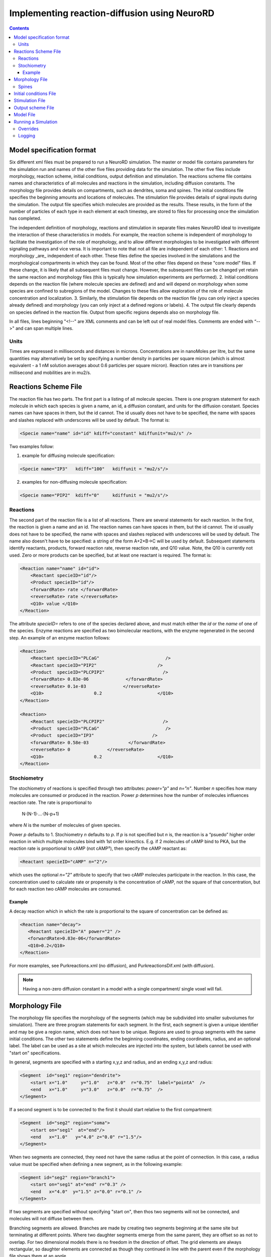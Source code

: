 ﻿Implementing reaction-diffusion using NeuroRD
=============================================

.. contents::

Model specification format
--------------------------

Six different xml files must be prepared to run a NeuroRD simulation. The master or model file contains parameters for the simulation run and names of the other five files providing data for the simulation. The other five files include morphology, reaction scheme, initial conditions, output definition and stimulation. The reactions scheme file contains names and characteristics of all molecules and reactions in the simulation, including diffusion constants. The morphology file provides details on compartments, such as dendrites, soma and spines. The initial conditions file specifies the beginning amounts and locations of molecules. The stimulation file provides details of signal inputs during the simulation. The output file specifies which molecules are provided as the results. These results, in the form of the number of particles of each type in each element at each timestep, are stored to files for processing once the simulation has completed.

The independent definition of morphology, reactions and stimulation in separate files makes NeuroRD ideal to investigate the interaction of these characteristics in models. For example, the reaction scheme is independent of morphology to facilitate the investigation of the role of morphology, and to allow different morphologies to be investigated with different signaling pathways and vice versa. It is important to note that not all file are independent of each other:
1. Reactions and morphology _are_ independent of each other. These files define the species involved in the simulations and the morphological compartments in which they can be found. Most of the other files depend on these "core model" files.  If these change, it is likely that all subsequent files must change.  However, the subsequent files can be changed yet retain the same reaction and morphology files (this is typically how simulation experiments are performed).
2. Initial conditions depends on the reaction file (where molecule species are defined) and and will depend on morphology when some species are confined to subregions of the model. Changes to these files allow exploration of the role of molecule concentration and localization.
3. Similarly, the stimulation file depends on the reaction file (you can only inject a species already defined) and morphology (you can only inject at a defined regions or labels).
4. The output file clearly depends on species defined in the reaction file.  Output from specific regions depends also on morphology file.

In all files, lines beginning "<!--" are XML comments and can be left out of real model files. Comments are ended with “-->" and can span multiple lines.

Units
~~~~~
Times are expressed in milliseconds and distances in microns. Concentrations are in nanoMoles per litre, but the same quantities may alternatively be set by specifying a number density in particles per square micron (which is almost equivalent - a 1 nM solution averages about 0.6 particles per square micron). Reaction rates are in transitions per millisecond and mobilities are in mu2/s.

Reactions Scheme File
---------------------

The reaction file has two parts. The first part is a listing of all molecule species. There is one program statement for each molecule in which each species is given a name, an id, a diffusion constant, and units for the diffusion constant. Species names can have spaces in them, but the id cannot. The id usually does not have to be specified, the name with spaces and slashes replaced with underscores will be used by default. The format is:

.. code-block:: xml

     <Specie name="name" id="id" kdiff="constant" kdiffunit="mu2/s" />

Two examples follow:

1.  example for diffusing molecule specification:

.. code-block:: xml

     <Specie name="IP3"   kdiff="100"   kdiffunit = "mu2/s"/>

2.  examples for non-diffusing molecule specification:

.. code-block:: xml

     <Specie name="PIP2"  kdiff="0"     kdiffunit = "mu2/s"/>

Reactions
~~~~~~~~~

The second part of the reaction file is a list of all reactions. There are several statements for each reaction. In the first, the reaction is given a name and an id. The reaction names can have spaces in them, but the id cannot. The id usually does not have to be specified, the name with spaces and slashes replaced with underscores will be used by default. The name also doesn't have to be specified: a string of the form A+2×B→C will be used by default. Subsequent statements identify reactants, products, forward reaction rate, reverse reaction rate, and Q10 value. Note, the Q10 is currently not used. Zero or more products can be specified, but at least one reactant is required. The format is:

.. code-block:: xml

    <Reaction name="name" id="id">
        <Reactant specieID="id"/>
        <Product specieID="id"/>
        <forwardRate> rate </forwardRate>
        <reverseRate> rate </reverseRate>
        <Q10> value </Q10>
    </Reaction>

The attribute `specieID=` refers to one of the species declared above, and must match either the
`id` or the `name` of one of the species.
Enzyme reactions are specified as two bimolecular reactions, with the enzyme regenerated in the second step. An example of an enzyme reaction follows:

.. code-block:: xml

    <Reaction>
        <Reactant specieID="PLCaG"                         />
        <Reactant specieID="PIP2"                       />
        <Product  specieID="PLCPIP2"                      />
        <forwardRate> 0.83e-06              </forwardRate>
        <reverseRate> 0.1e-03              </reverseRate>
        <Q10>                   0.2                     </Q10>
    </Reaction>

    <Reaction>
        <Reactant specieID="PLCPIP2"                      />
        <Product  specieID="PLCaG"                         />
        <Product  specieID="IP3"                      />
        <forwardRate> 0.58e-03               </forwardRate>
        <reverseRate> 0              </reverseRate>
        <Q10>                   0.2                     </Q10>
    </Reaction>


Stochiometry
~~~~~~~~~~~~

The stochiometry of reactions is specified through two attributes: `power="p"` and `n="n"`.
Number *n* specifies how many molecules are consumed or produced in the reaction. Power *p*
determines how the number of molecules influences reaction rate. The rate is proportional
to
    N·(N-1)·…·(N-p+1)
where *N* is the number of molecules of given species.

Power *p* defaults to 1. Stochiometry *n* defaults to *p*. If *p* is not specified but *n* is, the reaction is a “psuedo” higher order reaction in which multiple molecules bind with 1st order kinectics. E.g. if 2 molecules of cAMP bind to PKA, but the reaction rate is proportional to cAMP (not cAMP²), then specify the cAMP reactant as:

.. code-block:: xml

   <Reactant specieID="cAMP" n="2"/>

which uses the optional `n="2"` attribute to specify that two cAMP molecules participate in the reaction. In this case, the concentration used to calculate rate or propensity is the concentration of cAMP, not the square of that concentration, but for each reaction two cAMP molecules are consumed.

Example
^^^^^^^

A decay reaction which in which the rate is proportional to the square of concentration can be defined as:

.. code-block:: xml

   <Reaction name="decay">
      <Reactant specieID="A" power="2" />
      <forwardRate>0.83e-06</forwardRate>
      <Q10>0.2</Q10>
   </Reaction>

For more examples, see Purkreactions.xml (no diffusion), and PurkreactionsDif.xml
(with diffusion).

.. note::

   Having a non-zero diffusion constant in a model with a single compartment/ single voxel will fail.

Morphology File
---------------

The morphology file specifies the morphology of the segments (which may be subdivided into smaller subvolumes for simulation). There are three program statements for each segment. In the first, each segment is given a unique identifier and may be give a region name, which does not have to be unique. Regions are used to group segments with the same initial conditions. The other two statements define the beginning coordinates, ending coordinates,  radius, and an optional label. The label can be used as a site at which molecules are injected into the system, but labels cannot be used with "start on" specifications.

In general, segments are specified with a starting x,y,z and radius, and an ending x,y,z and radius:

.. code-block:: xml

     <Segment  id="seg1" region="dendrite">
         <start x="1.0"     y="1.0"   z="0.0"  r="0.75"  label="pointA"  />
         <end   x="1.0"     y="3.0"   z="0.0"  r="0.75"  />
     </Segment>

If a second segment is to be connected to the first it should start relative to the first compartment:

.. code-block:: xml

     <Segment  id="seg2" region="soma">
         <start on="seg1"  at="end"/>
         <end   x="1.0"   y="4.0" z="0.0" r="1.5"/>
     </Segment>

When two segments are connected, they need not have the same radius at the point of connection. In this case, a radius value must be specified when defining a new segment, as in the following example:

.. code-block:: xml

     <Segment id="seg2" region="branch1">
         <start on="seg1" at="end" r="0.3" />
         <end   x="4.0"  y="1.5" z="0.0" r="0.1" />
     </Segment>

If two segments are specified without specifying "start on", then thos two segments will not be connected, and molecules will not diffuse between them.

Branching segments are allowed.  Branches are made by creating two segments beginning at the same site but terminating at different points. Where two daughter segments emerge from the same parent, they are offset so as not to overlap. For two dimensional models there is no freedom in the direction of offset. The grid elements are always rectangular, so daughter elements are connected as though they continued in line with the parent even if the morphology file shows them at an angle.

Spines
~~~~~~

The SpineType and SpineAllocation statements allow a spine profile to be defined once and then applied to the surface of a structure.  This allows for random placement of spine templates according to a specified density in a constrained region/segment of the defined morphology. Multiple spine types can be defined, e.g. to randomly distributed long, thin spines among short, stubby spines.

The SpineType statement assigns an id to a spine type. It is followed by several Section statements that define the spine morphology. Each section statement has a width variable providing the radius of that section, an at variable indicating the distance from the dendrite at which that radius begins to apply, an optional regionClass designation, and an optional label. An example follows:

.. code-block:: xml

    <SpineType id="spineA">
        <Section width="0.2" at="0.0" />
        <Section width="0.2" at="0.6" regionClass="neck" />
        <Section width="0.4" at="1.0" />
        <Section width="0.4" at="1.2" />
        <Section width="0.1" at="1.3" label="pointA" />
    </SpineType>

The SpineAllocation statement assigns an id, specifies a spine type, specifies the region to which spines will be added, and the density of spines in that region. The LengthDensity is the average number of spines per micron of dendrite length. Alternatively you can specify areaDensity, which is the number per unit area. An example follows:

.. code-block:: xml

    <SpineAllocation id="sa1" spineType="spineA" region="region1" lengthDensity="1.1" />

Each spine constructed this way gets a label of the form allocation_id[index].point_label. Where allocation_id is the id from SpineAllocation statement, index is the number of the spine within the population of spines generated from that SpineAllocation statement and point_label is the label from the original spine type statement. This gives rise to spines with labels "sa1[0].pointA", "sa1[1].pointA", "sa1[2].pointA", etc up to the number of spines resulting from the allocation rule, all attached to region1. These labels can be used to specify injection sites for stimulation. Regions defined for segments or spines can be used to specify initial conditions.

See purkmorph.xml, purkmoprhsml.xml and purkmorph2.xml for 1 and 2 compartment morphologies.  Examples of branching are in morph1.xml and morph2.xml.  Example of a spine allocation is in spines.xml.

Initial conditions File
-----------------------

The initial conditions file specifies the initial  concentrations or densities of molecules. The file must contain one general concentration set, which applies to everything unless overridden. Each statement names the species and provides a value for its concentration, entered in nanoMoles per litre. An example follows:

.. code-block:: xml

     <ConcentrationSet>
         <NanoMolarity specieID="glu"     value="0"  />
         <NanoMolarity specieID="calcium" value="50"  />
     </ConcentrationSet>

In addition, further sets can be defined with a "region" attributed added after the "ConcentrationSet" . This should correspond to a specified region from the morphology file and indicates the parts of the structure to which the conditions apply. This only makes sense for non-diffusing molecules.

For membrane localized molecules, it is possible to specify initial conditions as a density (picomoles per square meter) which places these molecules only in the submembrane voxels of the morphology.  The value attribute for a PicoSD element is the number of picomoles per square metre. For comparison with the volume concentrations, a surface density of 1 picomole/m^2, if spread over a layer 1 micron deep, gives a 1 nanoMolar solution. To average one particle per square micron, you need a PicoSD value of about 1.6.  If a region is specified, then that initial condition applies only to that region.  If no region is specified, then the initial condition applies to all submembrane voxels.  The following example includes the optional ``region="dendrite"`` to show its use:

.. code-block:: xml

     <SurfaceDensitySet region="dendrite">
          <PicoSD  specieID="GaGTP"  value="003.729"    />
          <PicoSD  specieID="PLC"    value="2.521e+04"  />
     </SurfaceDensitySet>

Note that the initial conditions file should contain somewhere within it a statement for each species listed in the reactions file. See Purkic.xml for a complete initial condition file.

Stimulation File
----------------

The stimulation file specifies the time and location of injection of molecules (which is optional) during a simulation. For example, calcium influx from extracellular space might occur or glutamate might be released from a neighboring terminal. Each program statement must specify the molecule injected and its site of injection. The injectionSite needs to be a labeld point, either a spine (below) or labeled segment.  The injection into a segment occurs in the middle mesh element of the labeled end of the segment.  Additional required statements provide onset (in msec), duration (in msec) and rate (particles/msec). Optional statements can be used to specify a train of input by providing two more parameters: period, and end.

Multiple trains are possible with two more parameters — intertrain interval and number of trains:

.. code-block:: xml

     <InjectionStim specieID="glu"  injectionSite="pointA">
         <onset>              100             </onset>
         <duration>           10              </duration>
         <rate>                50e3            </rate>
         <period>             400              </period>
         <end>                200              </end>
         <interTrainInterval>  10000           </interTrainInterval>
         <numTrains>           2               </numTrains>
     </InjectionStim>

Note that the intertrain interval specifies the interval between repetition of the entire train (excluding the onset time).

Since particles can only be injected, and not withdrawn, to produce transient elevations in concentration it may be necessary to inject a "binding partner" and add a reaction between the injected particle and the binding partner to lower the concentration of the unbound injected molecule.

Injection to spines is also possible by specifying which spine as follows:

.. code-block:: xml

    <InjectionStim specieID="a" injectionSite="sa1[3,4,5].pointA">
         <onset>5.0</onset>
         <duration>10.0</duration>
         <rate>200</rate>
    </InjectionStim>

The square brackets can contain:

* a number `i` - matches just the specified point in the i-th spine
* a comma-separated list of numbers - matches the points on those spines
* a range specified with a colon, such as [1:4]. If the lower or upper limit is missing it is taken to be 0 or the population size respectively.
* an asterisk, [*] to match the whole population.

.. note::

    Injecting into a non-existent spine will fail.

See Purksmlstim.xml, Purkstim.xml, and Purkdifstim.xml for examples

Output scheme File
------------------

The output file specifies the file to which output is written and which molecules from which compartments are output at which dt.  Multiple output blocks are allowed, for example if you want some molecules output more frequently than others, or from different regions.

Every OutputSet block must have in its definition one (and only) instance of:
*     filename
Where filename is a string that specifies a sufix appended to the main output file name
Additionally, every OutputSet block might have one (and only) instance of:
*     region or;
*     dt
A separate statement in each outputset block is used to indicate molecules to be included in the output file. For example:

.. code-block:: xml

     <OutputSet filename = "dt01sml"  region="dendrite" dt="1.0">
         <OutputSpecie                 name="glu"  />
     </OutputSet>

If "region" is omitted then the concentrations (or number of particles) for  all subvolumes in the system are saved.  If "dt" is ommited then the concentrations (or number of particles) will be saved at every timestep (probably not a good idea).

Other examples are in Purkdifio.xml, and Purkio.xml.

Model File
----------
The Model file is the “master file”, and serves to identify the files for other components needed to define the model as well as the type of calculation to be performed, discretization options, simulation seed(s) and various control parameters.

**The first part of this files specifies the other files**

.. code-block:: xml

     <reactionSchemeFile> Purkreactions      </reactionSchemeFile>
     <morphologyFile>     Purkmorph2         </morphologyFile>
     <stimulationFile>    Purksmlstim        </stimulationFile>
     <initialConditionsFile>  Purkic         </initialConditionsFile>
     <outputSchemeFile>     Purkdifio        </outputSchemeFile>

The reactions, morphology, and initial conditions represent the model.  The stimulation and output files are not part of the model, but are part of the simulation experiment.

**The remainder of the file specifies various run parameters**

A geometry statement is used to specify how the morphology is interpreted. 2D implies that there are mutliple voxels in x and y directions, but only a single layer of voxels in the z dimension.  Thus, there is a 3 dimensional volume, but diffusion occurs in 2 dimensions only.  For 2D, you also specify the depth of the voxel.  This parameter is ignored for 3D:

.. code-block:: xml

    <geometry>2D</geometry>
    <depth2D>0.5</depth2D>

A runtime statement is used to specify run time in milliseconds:

.. code-block:: xml

    <runtime>                    2000                 </runtime>

A required simulationSeed statement specifies the seed for the random number generator. If spines are placed randomly, a separate random number generator is used, and a spineSeed statement must be added:

.. code-block:: xml

    <spineSeed>123</spineSeed>
    <simulationSeed>123</simulationSeed>

The discretization statement indicates how to subdivide the segments, i.e. the size of voxels or subvolumes used in running simulations. Smaller sizes require more calculations and result in a longer run time. Three different statements can be used within a discretization statement. The defaultMaxElementSide specifies the largest size (in microns) for each side of the subvolume in each segment. This is the default, and can be overriden by the "MaxElementSide region" statement, which specifies a region and the size of its voxels. The value supplied will be used only for that region. The spineDeltaX statement specifies the size of subvolumes in spines. Spines have a one dimensional discretization. An example follows:

.. code-block:: xml

    <discretization>
        <!-- discretization for spines, microns -->
        <spineDeltaX>0.1</spineDeltaX>

        <!-- default largest size for elements in bulk volumes, microns -->
        <defaultMaxElementSide>0.2</defaultMaxElementSide>
        <MaxElementSide region="dendrite">0.4</MaxElementSide>
     </discretization>

The actual size of the elements depends on the total radius or length of the compartment, and also the constraint that there are an odd number of voxels across the radius of the structure. The maxelementsize is approximately the maximum that you will achieve.  I.e., with a MaxElemetSide of 0.4, you may generate subvolumes of size 0.33, depending on the size of the compartment. It calculates the length of compartment, divided by MaxElementSide.  Then, it determines the number of subvolumes along the length by rounding the results.  Then, it divides length by number of compartments to yield the actual element size.  Thus, you can end up with a value slightly larger than max element size.

.. warning::

    If maxelementsize is large enough to create only a single voxel in the height dimension
    (single submembrane voxel and no cytosolic voxels) then the initial condition specification
    <SurfaceDensitySet> will give half the total number of molecules compared to smaller
    maxelementsize producing two submembrane voxels with 1 or more cytosolic voxels.

The timestep statement specifies the time step, in milliseconds, used in fixed step calculations:

.. code-block:: xml

    <fixedStepDt>  0.01     </fixedStepDt>

The outputQuantity statement specifies whether quantity of molecules in the output is number of molecules (NUMBER) or concentration (CONCENTRATION):

.. code-block:: xml

    <outputQuantity>NUMBER</outputQuantity>

The outputInterval statement specifies the frequency (time interval) for writing out the complete state of the system.  This file can be read by ccviz.

.. code-block:: xml

   <outputInterval>1</outputInterval>

The few other parameters in this file you can ignore for now.

See Purkmodel.xml and Purkdifmodel.xml for complete model files

If you run Purkmodel.xml, the output should match the XPPAUT output from filename.ode.  Then, if you use purkmorphsml.xml, and purksmlstim.xml, you should get similar results, but the stochastic fluctuations are significant for some of the molecules.  Lastly, to create a two compartment model to see the effect of diffusion, you can use Purkdifmodel.xml

Running a Simulation
--------------------

To run a simulation from the command line the following command should be issued:

.. code-block:: bash

   java - jar NeuroRD.jar model.xml model.out

where NeuroRD.jar file contain the NeuroRD executable byte-code, model.xml is the model file (“master” file that specifies the other files) and model.out is the main output file. If additional output files are specified using the output scheme file, their names will be created by suffix appending to the main output file name. If no model.out file is specified, then the default output file names is the input file name without the .xml suffix.  A number of messages will be printed at execution time. The same set of messages is printed to standard output and to a log file (the log file has the same name as the model file, except the “.log” extension).

1) The java executable is in the PATH for the current user in UNIX.
2) NeuroRD.jar and model.xml are located in the same directory from where the command is issued or the full paths for these files have to be included as well.
3) Model.out is in the same directory from where the command is issued or the full path for the output file has to be included as well.

Three (or more) output files are generated.  One is the model.out file, which contains every molecule in every subvolume at a time interval specified by output interval.  A second is the mesh file, which lists four xyz coordinates, depth and volume of every mesh element in the system.  This can be used to check the morphology, and to convert from molecule quantity to concentration.  The third file (or files) are those specified in the IO.xml file.

Overrides
~~~~~~~~~

XML configuration can be overriden on the commandline:

.. code-block:: shell

    java -Dstochdiff.sdrun.<element>=<value> ...

For example, to set /SDRun/discretization/maxElementSide to 3:

.. code-block:: shell

    java -Dstochdiff.sdrun.discretization.maxElementSide=3

Logging
~~~~~~~

Log4j2 is used for manage logging. It may be configured in the usual ways: https://logging.apache.org/log4j/2.0/manual/configuration.html. The default configuration prints most messages as INFO level. This can be changed by overriding the log2j.xml configuration file completely, or by overriding the configuration for specific loggers:

.. code-block:: shell

    java -Dlog.<logger-name>=<level> ...

where level can be one of `ALL`, `TRACE`, `DEBUG`, `INFO`, `WARN`, `ERROR`, `FATAL`, `OFF`. For example:

.. code-block:: shell

    java -Dlog.stochdiff.numeric.grid.NextEventQueue=debug ...

By default, the same output is printed to the console and to the log file (named after the model file, but with “.log” at the end).
